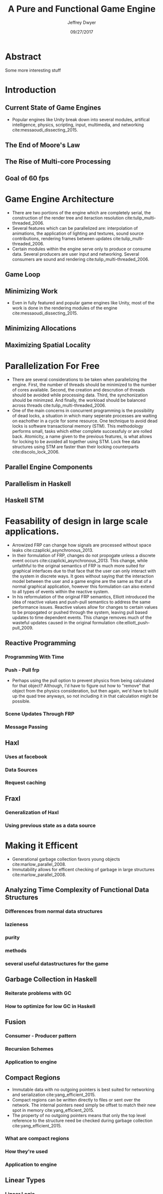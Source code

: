 # org-mode settings
#+STARTUP: indent
#+STARTUP: hidestar

# paper meta 
#+TITLE: A Pure and Functional Game Engine
#+AUTHOR: Jeffrey Dwyer
#+DATE: 09/27/2017
#+OPTIONS: toc:nil

# latex options
#+LATEX_HEADER: \usepackage[margin=0.5in]{geometry}

* Abstract

Some more interesting stuff

* Introduction
** Current State of Game Engines
- Popular engines like Unity break down into several modules, artifical intelligence, physics, scripting, input, multimedia, and networking cite:messaoudi_dissecting_2015. 
** The End of Moore's Law
** The Rise of Multi-core Processing
** Goal of 60 fps
* Game Engine Architecture
- There are two portions of the engine which are completely serial, the construction of the render tree and iteraction resolution cite:tulip_multi-threaded_2006.
- Several features which can be parallelized are: interpolation of animations, the application of lighting and textures, sound source contributions, rendering frames between updates cite:tulip_multi-threaded_2006.
- Certain modules within the engine serve only to produce or consume data. Several producers are user input and networking. Several consumers are sound and rendering cite:tulip_multi-threaded_2006.
** Game Loop
** Minimizing Work
- Even in fully featured and popular game engines like Unity, most of the work is done in the rendering modules of the engine cite:messaoudi_dissecting_2015.  
** Minimizing Allocations
** Maximizing Spatial Locality
* Parallelization For Free
- There are several considerations to be taken when parallelizing the engine. First, the number of threads should be minimized to the number of cores available. Second, the creation and descrution of threads should be avoided while processing data. Third, the synchonization should be minimzed. And finally, the workload should be balanced across threads cite:tulip_multi-threaded_2006.
- One of the main concerns in concurrent programming is the possibility of dead locks, a situation in which many seperate processes are waiting on eachother in a cycle for some resource. One technique to avoid dead locks is software transactional memory (STM). This methodology performs small, tasks which either complete successfuly or are rolled back. Atomicity, a name given to the previous features, is what allows for locking to be avoided all together using STM. Lock free data structures using STM are faster than their locking counterparts  cite:discolo_lock_2006.
** Parallel Engine Components 
** Parallelism in Haskell
** Haskell STM
* Feasability of design in large scale applications.
- Arrowized FRP can change how signals are processed without space leaks  cite:czaplicki_asynchronous_2013.
- In their formulation of FRP, changes do not propogate unless a discrete event occurs cite:czaplicki_asynchronous_2013. This change, while unfaithful to the original semantics of FRP is much more suited for graphical interfaces due to that face that the user can only interact with the system in discrete ways. It goes without saying that the interaction model between the user and a game engine are the same as that of a normal graphical application, however this formulation can also extend to all types of events within the reactive system.
- In his reformulation of the original FRP semantics, Elliott introduced the idea of reactive values and push-pull semantics to address the same performance issues. Reactive values allow for changes to certain values to be propogated or pushed through the system, leaving pull based updates to time dependent events. This change removes much of the wasteful updates caused in the original formulation cite:elliott_push-pull_2009.
** Reactive Programming
*** Programming With Time 
*** Push - Pull frp
- Perhaps using the pull option to prevent physics from being calculated for that object? Although, I'd have to figure out how to "remove" that object from the physics consideration, but then again, we'd have to build up the quad tree anyways, so not including it in that calculation might be possible.
*** Scene Updates Through FRP
*** Message Passing
** Haxl
*** Uses at facebook
*** Data Sources
*** Request caching
** Fraxl
*** Generalization of Haxl
*** Using previous state as a data source
* Making it Efficent
- Generational garbage collection favors young objects cite:marlow_parallel_2008. 
- Immutability allows for efficent checking of garbage in large structures cite:marlow_parallel_2008.
** Analyzing Time Complexity of Functional Data Structures
*** Differences from normal data structures
*** lazieness
*** purity
*** methods
*** several useful datastructures for the game
** Garbage Collection in Haskell
*** Reiterate problems with GC
*** How to optimize for low GC in Haskell
** Fusion
*** Consumer - Producer pattern
*** Recursion Schemes
*** Application to engine
** Compact Regions
- Immutable data with no outgoing pointers is best suited for networking and serialization  cite:yang_efficient_2015.
- Compact regions can be written directly to files or sent over the network. The internal pointers need simply be offset to match their new spot in memory  cite:yang_efficient_2015.
- The property of no outgoing pointers means that only the top level reference to the structure need be checked during garbage collection  cite:yang_efficient_2015.
*** What are compact regions
*** How they're used
*** Application to engine
** Linear Types
*** Linear Logic
*** Implications on GC
*** Application to engine
* Conclusions

bibliography:refs.bib
bibliographystyle:unsrt
